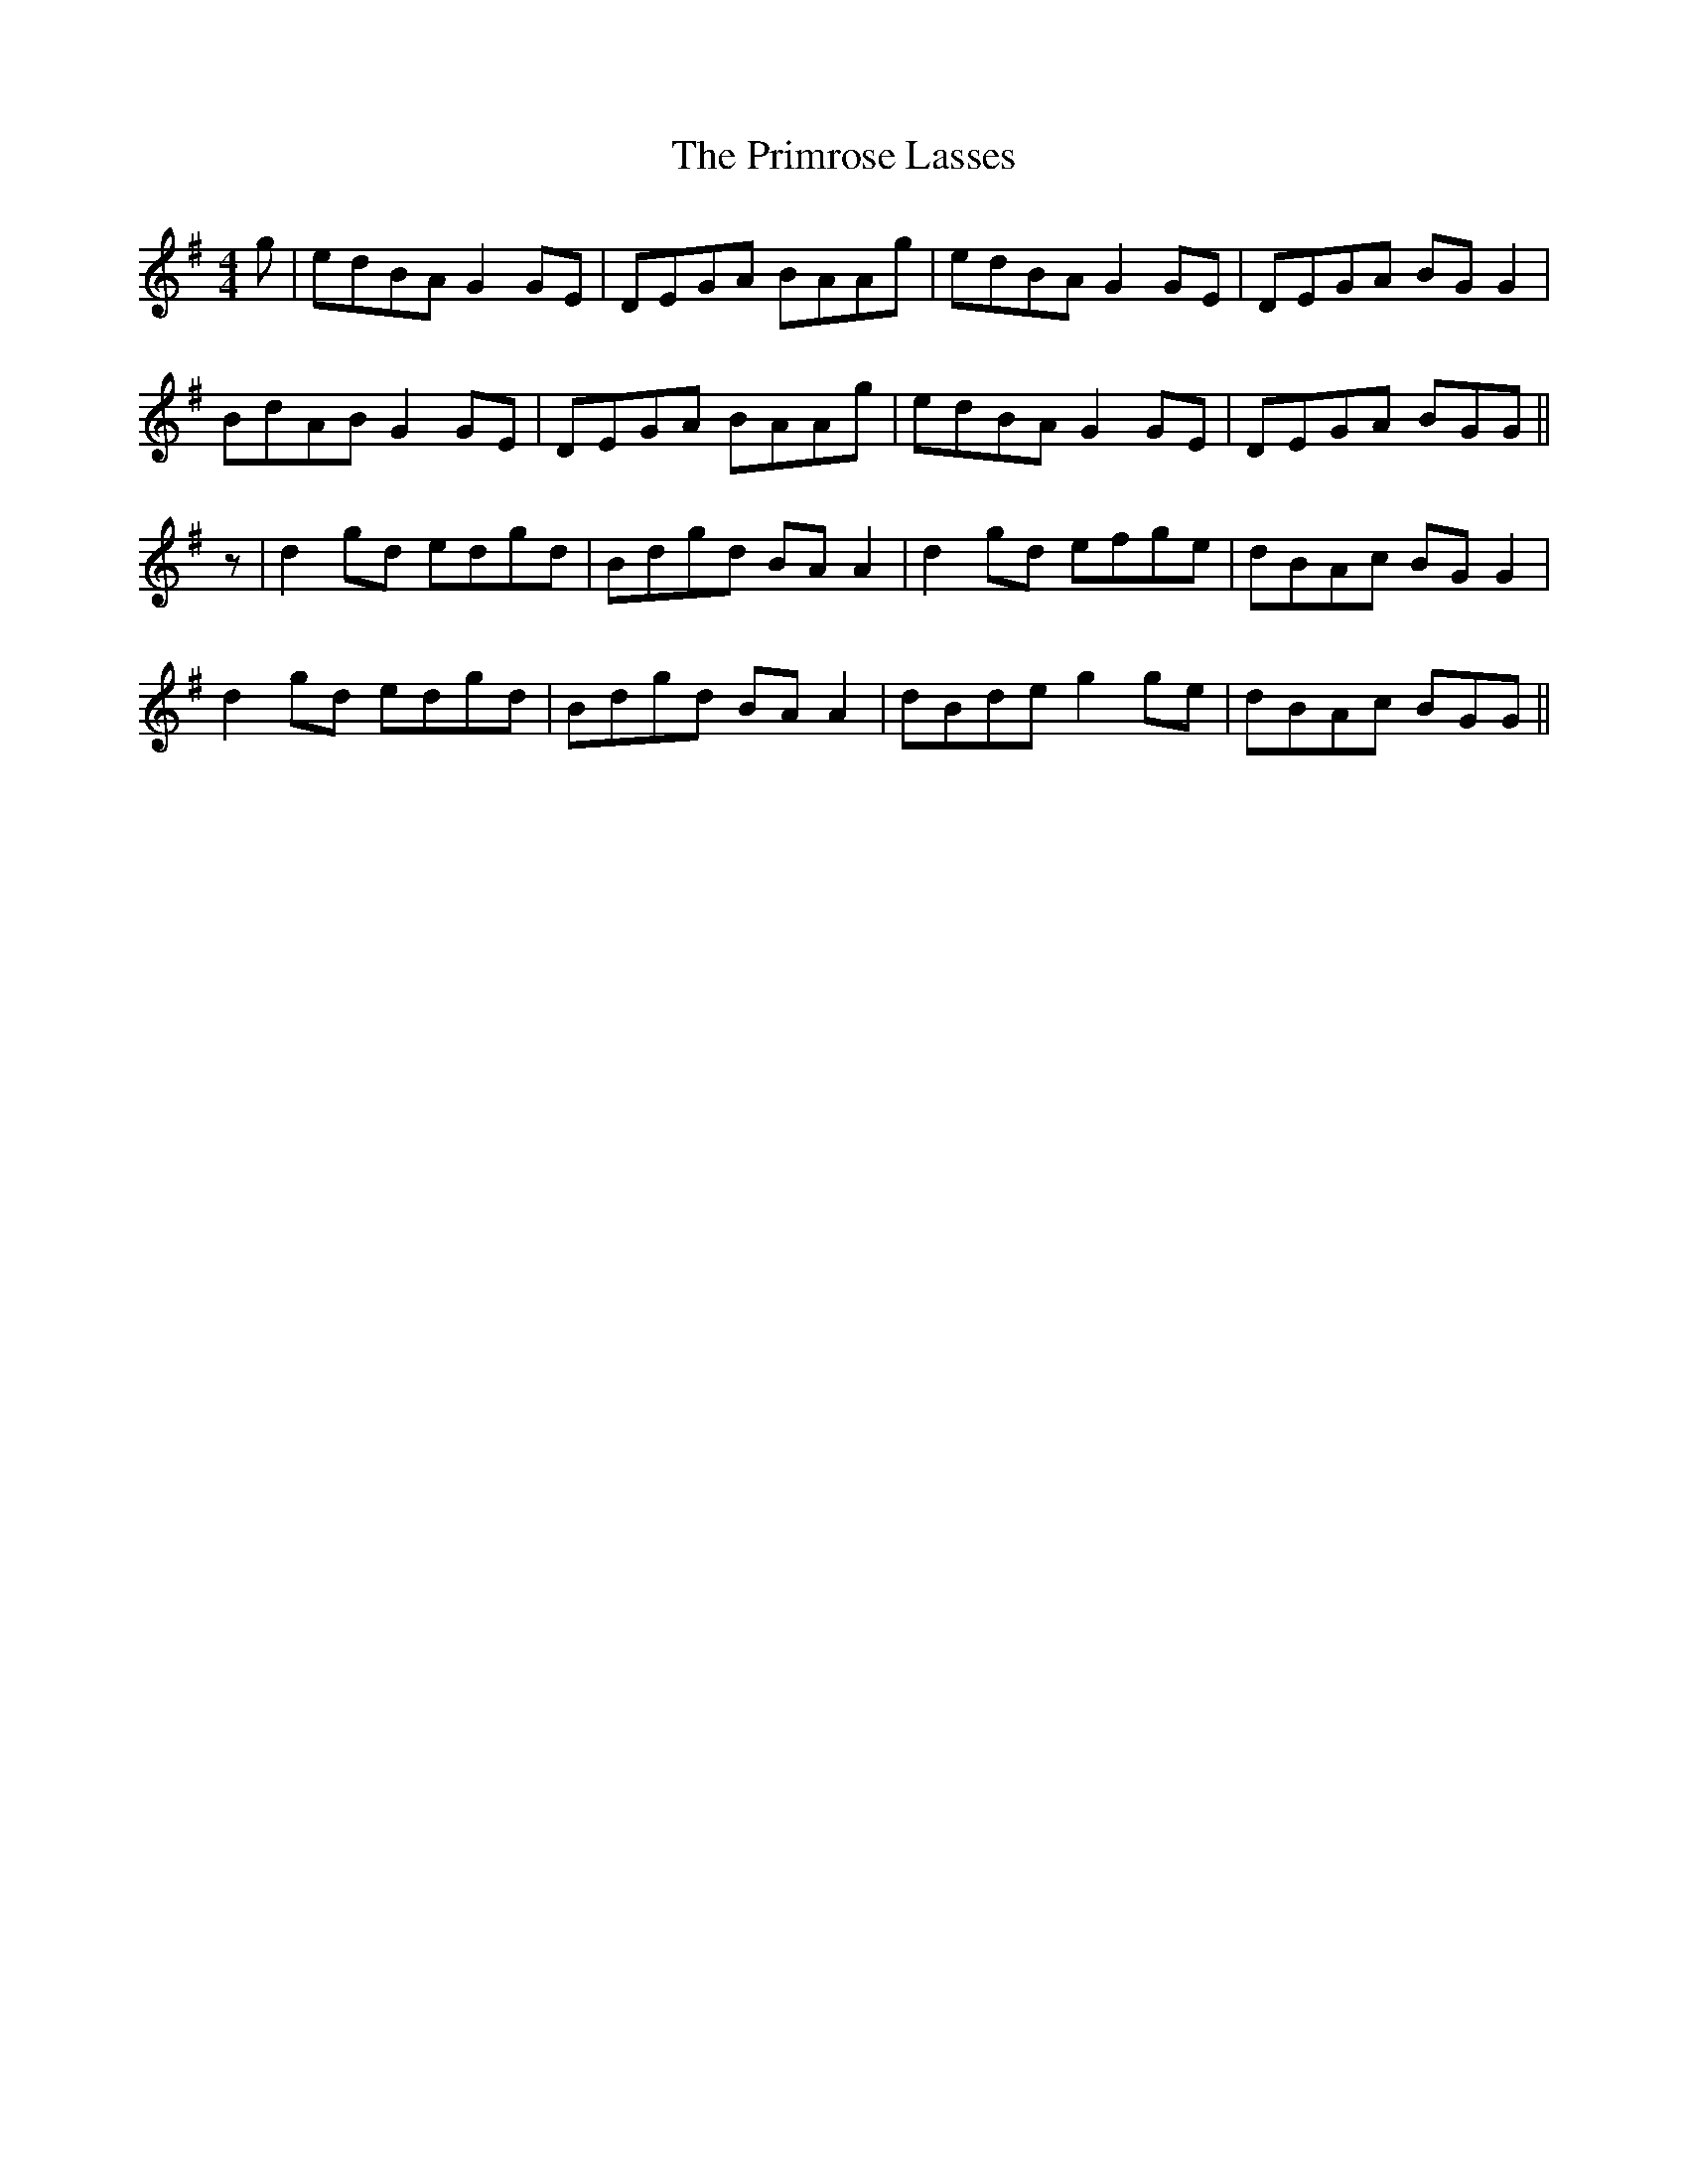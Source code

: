 X: 33073
T: Primrose Lasses, The
R: reel
M: 4/4
K: Gmajor
g|edBA G2 GE|DEGA BAAg|edBA G2 GE|DEGA BGG2|
BdAB G2 GE|DEGA BAAg|edBA G2 GE|DEGA BGG||
z|d2 gd edgd|Bdgd BAA2|d2 gd efge|dBAc BGG2|
d2 gd edgd|Bdgd BAA2|dBde g2 ge|dBAc BGG||


